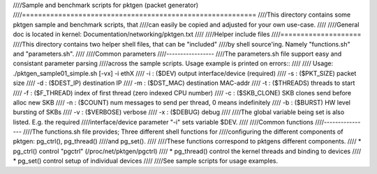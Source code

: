 ////Sample and benchmark scripts for pktgen (packet generator)
////==========================================================
////This directory contains some pktgen sample and benchmark scripts, that
////can easily be copied and adjusted for your own use-case.
////
////General doc is located in kernel: Documentation/networking/pktgen.txt
////
////Helper include files
////====================
////This directory contains two helper shell files, that can be "included"
////by shell source'ing.  Namely "functions.sh" and "parameters.sh".
////
////Common parameters
////-----------------
////The parameters.sh file support easy and consistant parameter parsing
////across the sample scripts.  Usage example is printed on errors::
////
//// Usage: ./pktgen_sample01_simple.sh [-vx] -i ethX
////  -i : ($DEV)       output interface/device (required)
////  -s : ($PKT_SIZE)  packet size
////  -d : ($DEST_IP)   destination IP
////  -m : ($DST_MAC)   destination MAC-addr
////  -t : ($THREADS)   threads to start
////  -f : ($F_THREAD)  index of first thread (zero indexed CPU number)
////  -c : ($SKB_CLONE) SKB clones send before alloc new SKB
////  -n : ($COUNT)     num messages to send per thread, 0 means indefinitely
////  -b : ($BURST)     HW level bursting of SKBs
////  -v : ($VERBOSE)   verbose
////  -x : ($DEBUG)     debug
////
////The global variable being set is also listed.  E.g. the required
////interface/device parameter "-i" sets variable $DEV.
////
////Common functions
////----------------
////The functions.sh file provides; Three different shell functions for
////configuring the different components of pktgen: pg_ctrl(), pg_thread()
////and pg_set().
////
////These functions correspond to pktgens different components.
//// * pg_ctrl()   control "pgctrl" (/proc/net/pktgen/pgctrl)
//// * pg_thread() control the kernel threads and binding to devices
//// * pg_set()    control setup of individual devices
////
////See sample scripts for usage examples.
